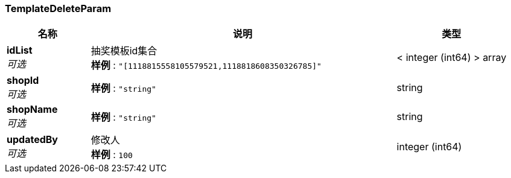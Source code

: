 
[[_templatedeleteparam]]
=== TemplateDeleteParam

[options="header", cols=".^3,.^11,.^4"]
|===
|名称|说明|类型
|**idList** +
__可选__|抽奖模板id集合 +
**样例** : `"[1118815558105579521,1118818608350326785]"`|< integer (int64) > array
|**shopId** +
__可选__|**样例** : `"string"`|string
|**shopName** +
__可选__|**样例** : `"string"`|string
|**updatedBy** +
__可选__|修改人 +
**样例** : `100`|integer (int64)
|===



